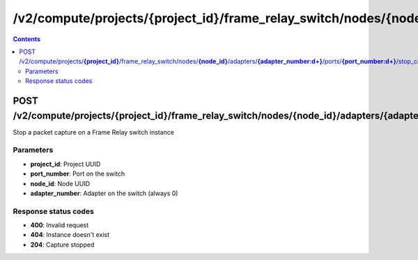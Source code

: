 /v2/compute/projects/{project_id}/frame_relay_switch/nodes/{node_id}/adapters/{adapter_number:\d+}/ports/{port_number:\d+}/stop_capture
------------------------------------------------------------------------------------------------------------------------------------------

.. contents::

POST /v2/compute/projects/**{project_id}**/frame_relay_switch/nodes/**{node_id}**/adapters/**{adapter_number:\d+}**/ports/**{port_number:\d+}**/stop_capture
~~~~~~~~~~~~~~~~~~~~~~~~~~~~~~~~~~~~~~~~~~~~~~~~~~~~~~~~~~~~~~~~~~~~~~~~~~~~~~~~~~~~~~~~~~~~~~~~~~~~~~~~~~~~~~~~~~~~~~~~~~~~~~~~~~~~~~~~~~~~~~~~~~~~~~~~~~~~~~
Stop a packet capture on a Frame Relay switch instance

Parameters
**********
- **project_id**: Project UUID
- **port_number**: Port on the switch
- **node_id**: Node UUID
- **adapter_number**: Adapter on the switch (always 0)

Response status codes
**********************
- **400**: Invalid request
- **404**: Instance doesn't exist
- **204**: Capture stopped

